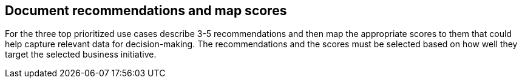 [[document_recs_and_scores]]
== Document recommendations and map scores 

For the three top prioritized use cases describe 3-5 recommendations and then map the appropriate scores to them that could help capture relevant data for decision-making. 
The recommendations and the scores must be selected based on how well they target the selected business initiative.